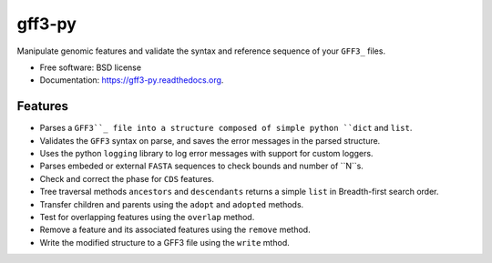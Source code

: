 ===============================
gff3-py
===============================

.. image:: https://badge.fury.io/py/gff3.png
   :target: http://badge.fury.io/py/gff3

.. image:: https://travis-ci.org/hotdogee/gff3-py.png?branch=master
   :target: https://travis-ci.org/hotdogee/gff3-py

.. image:: https://pypip.in/d/gff3/badge.png
   :target: https://pypi.python.org/pypi/gff3


Manipulate genomic features and validate the syntax and reference sequence of your ``GFF3_`` files.

* Free software: BSD license
* Documentation: https://gff3-py.readthedocs.org.

Features
--------

* Parses a ``GFF3``_ file into a structure composed of simple python ``dict`` and ``list``.
* Validates the ``GFF3`` syntax on parse, and saves the error messages in the parsed structure.
* Uses the python ``logging`` library to log error messages with support for custom loggers.
* Parses embeded or external ``FASTA`` sequences to check bounds and number of ``N``s.
* Check and correct the phase for ``CDS`` features.
* Tree traversal methods ``ancestors`` and ``descendants`` returns a simple ``list`` in Breadth-first search order.
* Transfer children and parents using the ``adopt`` and ``adopted`` methods.
* Test for overlapping features using the ``overlap`` method.
* Remove a feature and its associated features using the ``remove`` method.
* Write the modified structure to a GFF3 file using the ``write`` mthod.


.. _GFF3: http://www.sequenceontology.org/gff3.shtml